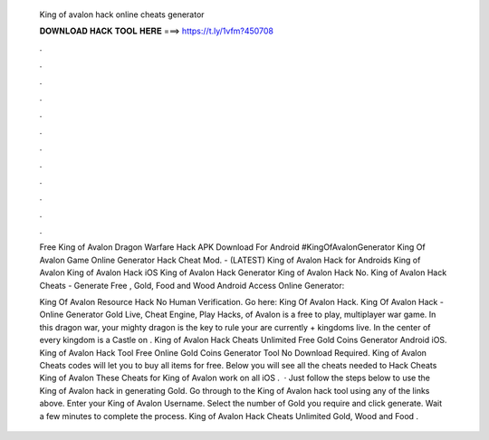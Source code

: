   King of avalon hack online cheats generator
  
  
  
  𝐃𝐎𝐖𝐍𝐋𝐎𝐀𝐃 𝐇𝐀𝐂𝐊 𝐓𝐎𝐎𝐋 𝐇𝐄𝐑𝐄 ===> https://t.ly/1vfm?450708
  
  
  
  .
  
  
  
  .
  
  
  
  .
  
  
  
  .
  
  
  
  .
  
  
  
  .
  
  
  
  .
  
  
  
  .
  
  
  
  .
  
  
  
  .
  
  
  
  .
  
  
  
  .
  
  Free King of Avalon Dragon Warfare Hack APK Download For Android #KingOfAvalonGenerator King Of Avalon Game Online Generator Hack Cheat Mod. - (LATEST) King of Avalon Hack for Androids King of Avalon King of Avalon Hack iOS King of Avalon Hack Generator King of Avalon Hack No. King of Avalon Hack Cheats - Generate Free , Gold, Food and Wood Android Access Online Generator: 
  
  King Of Avalon Resource Hack No Human Verification. Go here: King Of Avalon Hack. King Of Avalon Hack - Online Generator Gold Live, Cheat Engine, Play Hacks, of Avalon is a free to play, multiplayer war game. In this dragon war, your mighty dragon is the key to rule your  are currently + kingdoms live. In the center of every kingdom is a Castle on . King of Avalon Hack Cheats Unlimited Free Gold Coins Generator Android iOS. King of Avalon Hack Tool Free Online Gold Coins Generator Tool No Download Required. King of Avalon Cheats codes will let you to buy all items for free. Below you will see all the cheats needed to Hack Cheats King of Avalon These Cheats for King of Avalon work on all iOS .  · Just follow the steps below to use the King of Avalon hack in generating Gold. Go through to the King of Avalon hack tool using any of the links above. Enter your King of Avalon Username. Select the number of Gold you require and click generate. Wait a few minutes to complete the process. King of Avalon Hack Cheats Unlimited Gold, Wood and Food .
